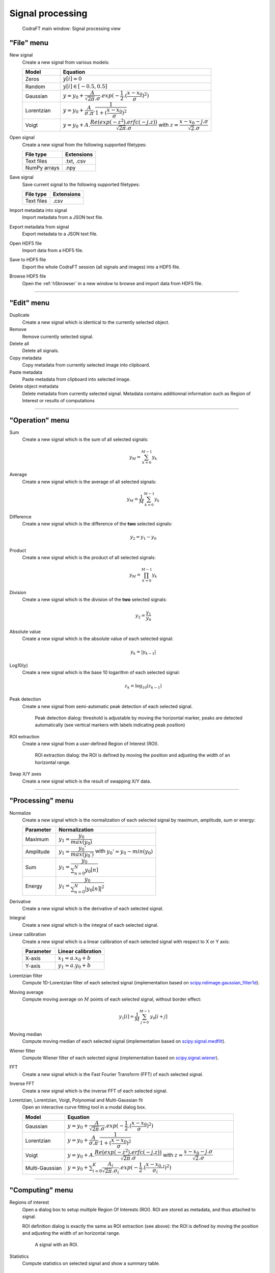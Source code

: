 Signal processing
=================

.. figure:: /images/shots/s_simple_example.png

    CodraFT main window: Signal processing view


"File" menu
-----------

.. image:: /images/shots/s_file.png

New signal
    Create a new signal from various models:

    .. list-table::
        :header-rows: 1
        :widths: 20, 80

        * - Model
          - Equation
        * - Zeros
          - :math:`y[i] = 0`
        * - Random
          - :math:`y[i] \in [-0.5, 0.5]`
        * - Gaussian
          - :math:`y = y_{0}+\dfrac{A}{\sqrt{2\pi}.\sigma}.exp(-\dfrac{1}{2}.(\dfrac{x-x_{0}}{\sigma})^2)`
        * - Lorentzian
          - :math:`y = y_{0}+\dfrac{A}{\sigma.\pi}.\dfrac{1}{1+(\dfrac{x-x_{0}}{\sigma})^2}`
        * - Voigt
          - :math:`y = y_{0}+A.\dfrac{Re(exp(-z^2).erfc(-j.z))}{\sqrt{2\pi}.\sigma}` with :math:`z = \dfrac{x-x_{0}-j.\sigma}{\sqrt{2}.\sigma}`

Open signal
    Create a new signal from the following supported filetypes:

    .. list-table::
        :header-rows: 1

        * - File type
          - Extensions
        * - Text files
          - .txt, .csv
        * - NumPy arrays
          - .npy

Save signal
    Save current signal to the following supported filetypes:

    .. list-table::
        :header-rows: 1

        * - File type
          - Extensions
        * - Text files
          - .csv

Import metadata into signal
    Import metadata from a JSON text file.

Export metadata from signal
    Export metadata to a JSON text file.

Open HDF5 file
    Import data from a HDF5 file.

Save to HDF5 file
    Export the whole CodraFT session (all signals and images) into a HDF5 file.

Browse HDF5 file
    Open the :ref:`h5browser` in a new window to browse and import data
    from HDF5 file.

------------

"Edit" menu
-----------

.. image:: /images/shots/s_edit.png

Duplicate
    Create a new signal which is identical to the currently selected object.

Remove
    Remove currently selected signal.

Delete all
    Delete all signals.

Copy metadata
    Copy metadata from currently selected image into clipboard.

Paste metadata
    Paste metadata from clipboard into selected image.

Delete object metadata
    Delete metadata from currently selected signal.
    Metadata contains additionnal information such as Region of Interest
    or results of computations

------------

"Operation" menu
----------------

.. image:: /images/shots/s_operation.png

Sum
    Create a new signal which is the sum of all selected signals:

    .. math::
        y_{M} = \sum_{k=0}^{M-1}{y_{k}}

Average
    Create a new signal which is the average of all selected signals:

    .. math::
        y_{M} = \dfrac{1}{M}\sum_{k=0}^{M-1}{y_{k}}

Difference
    Create a new signal which is the difference of the **two** selected
    signals:

    .. math::
        y_{2} = y_{1} - y_{0}

Product
    Create a new signal which is the product of all selected signals:

    .. math::
        y_{M} = \prod_{k=0}^{M-1}{y_{k}}

Division
    Create a new signal which is the division of the **two** selected signals:

    .. math::
        y_{2} = \dfrac{y_{1}}{y_{0}}

Absolute value
    Create a new signal which is the absolute value of each selected signal:

    .. math::
        y_{k} = |y_{k-1}|

Log10(y)
    Create a new signal which is the base 10 logarithm of each selected signal:

    .. math::
        z_{k} = \log_{10}(z_{k-1})

Peak detection
    Create a new signal from semi-automatic peak detection of each selected
    signal.

    .. figure:: /images/shots/s_peak_detection.png

        Peak detection dialog: threshold is adjustable by moving the
        horizontal marker, peaks are detected automatically (see vertical
        markers with labels indicating peak position)

ROI extraction
    Create a new signal from a user-defined Region of Interest (ROI).

    .. figure:: /images/shots/s_roi_dialog.png

        ROI extraction dialog: the ROI is defined by moving the position
        and adjusting the width of an horizontal range.

Swap X/Y axes
    Create a new signal which is the result of swapping X/Y data.

------------

"Processing" menu
-----------------

.. image:: /images/shots/s_processing.png

Normalize
    Create a new signal which is the normalization of each selected signal
    by maximum, amplitude, sum or energy:

    .. list-table::
        :header-rows: 1
        :widths: 25, 75

        * - Parameter
          - Normalization
        * - Maximum
          - :math:`y_{1}= \dfrac{y_{0}}{max(y_{0})}`
        * - Amplitude
          - :math:`y_{1}= \dfrac{y_{0}'}{max(y_{0}')}` with :math:`y_{0}'=y_{0}-min(y_{0})`
        * - Sum
          - :math:`y_{1}= \dfrac{y_{0}}{\sum_{n=0}^{N}y_{0}[n]}`
        * - Energy
          - :math:`y_{1}= \dfrac{y_{0}}{\sum_{n=0}^{N}|y_{0}[n]|^2}`

Derivative
    Create a new signal which is the derivative of each selected signal.

Integral
    Create a new signal which is the integral of each selected signal.

Linear calibration
    Create a new signal which is a linear calibration of each selected signal
    with respect to X or Y axis:

    .. list-table::
        :header-rows: 1
        :widths: 40, 60

        * - Parameter
          - Linear calibration
        * - X-axis
          - :math:`x_{1} = a.x_{0} + b`
        * - Y-axis
          - :math:`y_{1} = a.y_{0} + b`

Lorentzian filter
    Compute 1D-Lorentzian filter of each selected signal
    (implementation based on `scipy.ndimage.gaussian_filter1d <https://docs.scipy.org/doc/scipy/reference/generated/scipy.ndimage.gaussian_filter1d.html>`_).

Moving average
    Compute moving average on :math:`M`
    points of each selected signal, without border effect:

    .. math::
        y_{1}[i]=\dfrac{1}{M}\sum_{j=0}^{M-1}y_{0}[i+j]

Moving median
    Compute moving median of each selected signal
    (implementation based on `scipy.signal.medfilt <https://docs.scipy.org/doc/scipy/reference/generated/scipy.signal.medfilt.html>`_).

Wiener filter
    Compute Wiener filter of each selected signal
    (implementation based on `scipy.signal.wiener <https://docs.scipy.org/doc/scipy/reference/generated/scipy.signal.wiener.html>`_).

FFT
    Create a new signal which is the Fast Fourier Transform (FFT)
    of each selected signal.

Inverse FFT
    Create a new signal which is the inverse FFT of each selected signal.

Lorentzian, Lorentzian, Voigt, Polynomial and Multi-Gaussian fit
    Open an interactive curve fitting tool in a modal dialog box.

    .. list-table::
        :header-rows: 1
        :widths: 20, 80

        * - Model
          - Equation
        * - Gaussian
          - :math:`y = y_{0}+\dfrac{A}{\sqrt{2\pi}.\sigma}.exp(-\dfrac{1}{2}.(\dfrac{x-x_{0}}{\sigma})^2)`
        * - Lorentzian
          - :math:`y = y_{0}+\dfrac{A}{\sigma.\pi}.\dfrac{1}{1+(\dfrac{x-x_{0}}{\sigma})^2}`
        * - Voigt
          - :math:`y = y_{0}+A.\dfrac{Re(exp(-z^2).erfc(-j.z))}{\sqrt{2\pi}.\sigma}` with :math:`z = \dfrac{x-x_{0}-j.\sigma}{\sqrt{2}.\sigma}`
        * - Multi-Gaussian
          - :math:`y = y_{0}+\sum_{i=0}^{K}\dfrac{A_{i}}{\sqrt{2\pi}.\sigma_{i}}.exp(-\dfrac{1}{2}.(\dfrac{x-x_{0,i}}{\sigma_{i}})^2)`

------------

"Computing" menu
----------------

.. image:: /images/shots/s_computing.png

Regions of interest
    Open a dialog box to setup multiple Region Of Interests (ROI).
    ROI are stored as metadata, and thus attached to signal.

    ROI definition dialog is exactly the same as ROI extraction (see above):
    the ROI is defined by moving the position and adjusting the width of an
    horizontal range.

    .. figure:: /images/shots/s_roi_signal.png

        A signal with an ROI.

Statistics
    Compute statistics on selected signal and show a summary table.

    .. figure:: /images/shots/s_stats.png

        Example of statistical summary table: each row is associated to an ROI
        (the first row gives the statistics for the whole data).

Full width at half-maximum
    Fit data to a Gaussian, Lorentzian or Voigt model using
    least-square method.
    Then, compute the full width at half-maximum value.

    .. figure:: /images/shots/s_fwhm.png

        The computed result is displayed as an annotated segment.

Full width at 1/e²
    Fit data to a Gaussian model using least-square method.
    Then, compute the full width at 1/e².

.. note:: Computed scalar results are systematically stored as metadata.
    Metadata is attached to signal and serialized with it when exporting
    current session in a HDF5 file.

------------

"View" menu
-----------

.. image:: /images/shots/s_view.png

View in a new window
    Open a new window to visualize the selected signals.

Other menu entries
    Show/hide panels or toolbars.

------------

"?" menu
--------

.. image:: /images/shots/s_help.png

Online documentation
    Open the online documentation (english only):

    .. image:: /images/shots/doc_online.png

CHM documentation
    Open the CHM documentation (french/english and Windows only):

    .. image:: /images/shots/doc_chm.png

About
    Open the "About CodraFT" dialog box:

    .. image:: /images/shots/about.png

